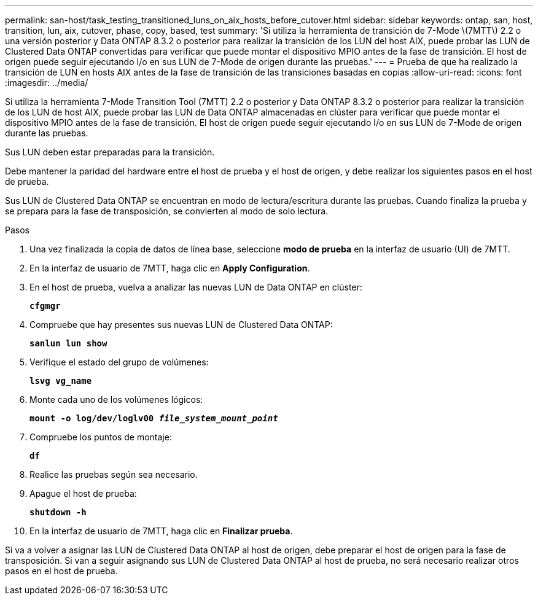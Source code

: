 ---
permalink: san-host/task_testing_transitioned_luns_on_aix_hosts_before_cutover.html 
sidebar: sidebar 
keywords: ontap, san, host, transition, lun, aix, cutover, phase, copy, based, test 
summary: 'Si utiliza la herramienta de transición de 7-Mode \(7MTT\) 2.2 o una versión posterior y Data ONTAP 8.3.2 o posterior para realizar la transición de los LUN del host AIX, puede probar las LUN de Clustered Data ONTAP convertidas para verificar que puede montar el dispositivo MPIO antes de la fase de transición. El host de origen puede seguir ejecutando I/o en sus LUN de 7-Mode de origen durante las pruebas.' 
---
= Prueba de que ha realizado la transición de LUN en hosts AIX antes de la fase de transición de las transiciones basadas en copias
:allow-uri-read: 
:icons: font
:imagesdir: ../media/


[role="lead"]
Si utiliza la herramienta 7-Mode Transition Tool (7MTT) 2.2 o posterior y Data ONTAP 8.3.2 o posterior para realizar la transición de los LUN de host AIX, puede probar las LUN de Data ONTAP almacenadas en clúster para verificar que puede montar el dispositivo MPIO antes de la fase de transición. El host de origen puede seguir ejecutando I/o en sus LUN de 7-Mode de origen durante las pruebas.

Sus LUN deben estar preparadas para la transición.

Debe mantener la paridad del hardware entre el host de prueba y el host de origen, y debe realizar los siguientes pasos en el host de prueba.

Sus LUN de Clustered Data ONTAP se encuentran en modo de lectura/escritura durante las pruebas. Cuando finaliza la prueba y se prepara para la fase de transposición, se convierten al modo de solo lectura.

.Pasos
. Una vez finalizada la copia de datos de línea base, seleccione *modo de prueba* en la interfaz de usuario (UI) de 7MTT.
. En la interfaz de usuario de 7MTT, haga clic en *Apply Configuration*.
. En el host de prueba, vuelva a analizar las nuevas LUN de Data ONTAP en clúster:
+
`*cfgmgr*`

. Compruebe que hay presentes sus nuevas LUN de Clustered Data ONTAP:
+
`*sanlun lun show*`

. Verifique el estado del grupo de volúmenes:
+
`*lsvg vg_name*`

. Monte cada uno de los volúmenes lógicos:
+
`*mount -o log/dev/loglv00 _file_system_mount_point_*`

. Compruebe los puntos de montaje:
+
`*df*`

. Realice las pruebas según sea necesario.
. Apague el host de prueba:
+
`*shutdown -h*`

. En la interfaz de usuario de 7MTT, haga clic en *Finalizar prueba*.


Si va a volver a asignar las LUN de Clustered Data ONTAP al host de origen, debe preparar el host de origen para la fase de transposición. Si van a seguir asignando sus LUN de Clustered Data ONTAP al host de prueba, no será necesario realizar otros pasos en el host de prueba.
